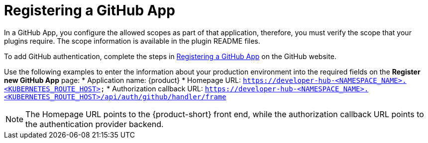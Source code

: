 [id="proc-registering-github-app"]

= Registering a GitHub​ App

In a GitHub App, you configure the allowed scopes as part of that application, therefore, you must verify the scope that your plugins require. The scope information is available in the plugin README files.

To add GitHub authentication, complete the steps in link:https://docs.github.com/en/apps/creating-github-apps/registering-a-github-app/registering-a-github-app[Registering a GitHub App] on the GitHub website.

Use the following examples to enter the information about your production environment into the required fields on the *Register new GitHub App* page:
* Application name: {product}
* Homepage URL:  `https://developer-hub-<NAMESPACE_NAME>.<KUBERNETES_ROUTE_HOST>`
* Authorization callback URL: `https://developer-hub-<NAMESPACE_NAME>.<KUBERNETES_ROUTE_HOST>/api/auth/github/handler/frame`

NOTE: The Homepage URL points to the {product-short} front end, while the authorization callback URL points to the authentication provider backend.
